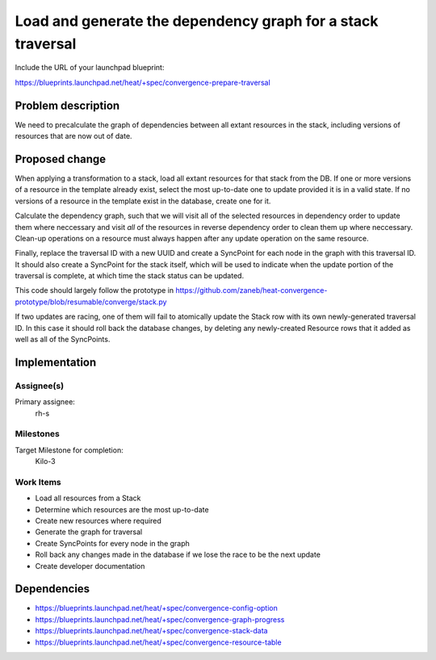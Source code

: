 ..
 This work is licensed under a Creative Commons Attribution 3.0 Unported
 License.

 http://creativecommons.org/licenses/by/3.0/legalcode

..
 This template should be in ReSTructured text. The filename in the git
 repository should match the launchpad URL, for example a URL of
 https://blueprints.launchpad.net/heat/+spec/awesome-thing should be named
 awesome-thing.rst .  Please do not delete any of the sections in this
 template.  If you have nothing to say for a whole section, just write: None
 For help with syntax, see http://sphinx-doc.org/rest.html
 To test out your formatting, see http://www.tele3.cz/jbar/rest/rest.html

============================================================
Load and generate the dependency graph for a stack traversal
============================================================

Include the URL of your launchpad blueprint:

https://blueprints.launchpad.net/heat/+spec/convergence-prepare-traversal

Problem description
===================

We need to precalculate the graph of dependencies between all extant resources
in the stack, including versions of resources that are now out of date.

Proposed change
===============

When applying a transformation to a stack, load all extant resources for that
stack from the DB. If one or more versions of a resource in the template
already exist, select the most up-to-date one to update provided it is in a
valid state. If no versions of a resource in the template exist in the
database, create one for it.

Calculate the dependency graph, such that we will visit all of the selected
resources in dependency order to update them where neccessary and visit *all*
of the resources in reverse dependency order to clean them up where neccessary.
Clean-up operations on a resource must always happen after any update operation
on the same resource.

Finally, replace the traversal ID with a new UUID and create a SyncPoint for
each node in the graph with this traversal ID. It should also create a
SyncPoint for the stack itself, which will be used to indicate when the update
portion of the traversal is complete, at which time the stack status can be
updated.

This code should largely follow the prototype in
https://github.com/zaneb/heat-convergence-prototype/blob/resumable/converge/stack.py

If two updates are racing, one of them will fail to atomically update the Stack
row with its own newly-generated traversal ID. In this case it should roll back
the database changes, by deleting any newly-created Resource rows that it added
as well as all of the SyncPoints.

Implementation
==============

Assignee(s)
-----------

Primary assignee:
  rh-s

Milestones
----------

Target Milestone for completion:
  Kilo-3

Work Items
----------

- Load all resources from a Stack
- Determine which resources are the most up-to-date
- Create new resources where required
- Generate the graph for traversal
- Create SyncPoints for every node in the graph
- Roll back any changes made in the database if we lose the race to be the next
  update
- Create developer documentation


Dependencies
============

- https://blueprints.launchpad.net/heat/+spec/convergence-config-option
- https://blueprints.launchpad.net/heat/+spec/convergence-graph-progress
- https://blueprints.launchpad.net/heat/+spec/convergence-stack-data
- https://blueprints.launchpad.net/heat/+spec/convergence-resource-table
